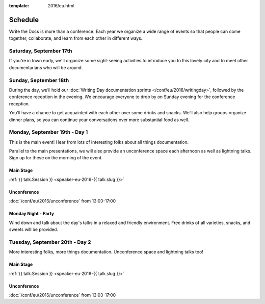 :template: 2016/eu.html

Schedule
========

Write the Docs is more than a conference. Each year we organize a wide
range of events so that people can come together, collaborate, and learn
from each other in different ways.

Saturday, September 17th
------------------------
If you're in town early, we'll organize some sight-seeing activities to introduce
you to this lovely city and to meet other documentarians who will be around.

Sunday, September 18th
----------------------

During the day, we’ll hold our :doc:`Writing Day documentation
sprints </conf/eu/2016/writingday>`, followed by the conference reception in the evening.
We encourage everyone to drop by on Sunday evening for the conference reception.

You’ll have a chance to get acquainted with each other over some drinks and snacks.
We’ll also help groups organize dinner plans, so you can continue your conversations
over more substantial food as well.


.. raw:: html

   <table class="schedule">
   <tr>
    <td class="schedule-time">09:00</td>
    <td>Breakfast
   </tr>
   <tr>
    <td class="schedule-time">10:00</td>
    <td><a href="/conf/eu/2016/writingday/">Writing Day</a> documentation sprints begin</td>
   </tr>
   <tr>
    <td class="schedule-time">10:30</td>
    <td>Introduction to the Writing Day</td>
   </tr>
   <tr>
    <td class="schedule-time">13:00</td>
    <td>Lunch
   </tr>
   <tr>
    <td class="schedule-time">17:00</td>
    <td>Writing Day ends. Reception begins. Stop working and start chatting! Snacks and drinks provided.</td>
   </tr>
   <tr>
    <td class="schedule-time">20:00</td>
    <td>Reception ends</td>
   </tr>
   </table>


Monday, September 19th - Day 1
------------------------------

This is the main event! Hear from lots of interesting folks about all
things documentation.

Parallel to the main presentations, we will also provide an unconference space
each afternoon as well as lightning talks. Sign up for these on the morning of
the event.

Main Stage
~~~~~~~~~~

.. raw:: html

    <table>
    {% for talk in eu_2016_day1 %}
      <tr>
        <td class=" schedule-time">{{ talk.Time }}</td>
        <td>

:ref:`{{ talk.Session }} <speaker-eu-2016-{{ talk.slug }}>`

.. raw:: html

        </td>
      </tr>

    {% endfor %}
    </table>

Unconference
~~~~~~~~~~~~

:doc:`/conf/eu/2016/unconference` from 13:00-17:00

Monday Night - Party
~~~~~~~~~~~~~~~~~~~~

Wind down and talk about the day's talks in a relaxed and friendly
environment. Free drinks of all varieties, snacks, and sweets will be
provided.

Tuesday, September 20th - Day 2
-------------------------------

More interesting folks, more things documentation. Unconference space and
lightning talks too!

Main Stage
~~~~~~~~~~

.. raw:: html

    <table>
    {% for talk in eu_2016_day2 %}
      <tr>
        <td class=" schedule-time">{{ talk.Time }}</td>
        <td>

:ref:`{{ talk.Session }} <speaker-eu-2016-{{ talk.slug }}>`

.. raw:: html

        </td>
      </tr>

    {% endfor %}
    </table>

Unconference
~~~~~~~~~~~~

:doc:`/conf/eu/2016/unconference` from 13:00-17:00
